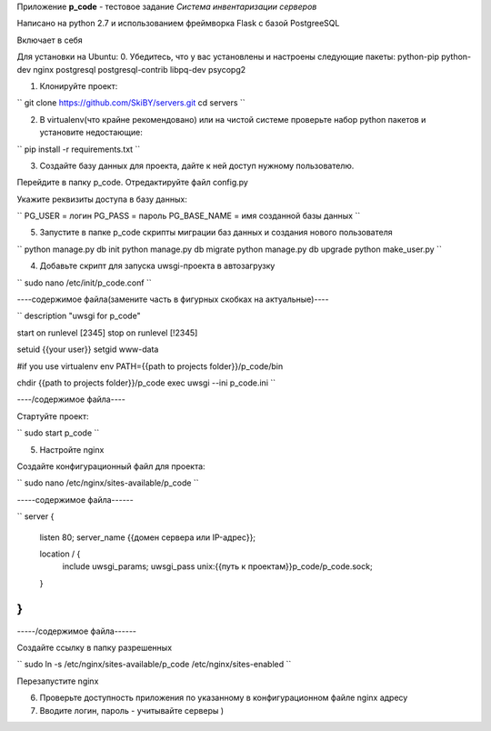 Приложение **p_code** - тестовое задание *Система инвентаризации серверов*

Написано на python 2.7 и использованием фреймворка Flask с базой PostgreeSQL

Включает в себя 


Для установки на Ubuntu:
0. Убедитесь, что у вас установлены и настроены следующие пакеты: python-pip python-dev nginx postgresql postgresql-contrib libpq-dev psycopg2

1. Клонируйте проект:

``
git clone https://github.com/SkiBY/servers.git
cd servers
``

2. В virtualenv(что крайне рекомендовано) или на чистой системе проверьте набор python пакетов и установите недостающие:

``
pip install -r requirements.txt
``

3. Создайте базу данных для проекта, дайте к ней доступ нужному пользователю.

Перейдите в папку p_code. Отредактируйте файл config.py

Укажите реквизиты доступа в базу данных:

``
PG_USER = логин
PG_PASS = пароль
PG_BASE_NAME = имя созданной базы данных
``

5. Запустите в папке p_code скрипты миграции баз данных и создания нового пользователя

``
python manage.py db init
python manage.py db migrate
python manage.py db upgrade
python make_user.py
``

4. Добавьте скрипт для запуска uwsgi-проекта в автозагрузку

``
sudo nano /etc/init/p_code.conf
``

----содержимое файла(замените часть в фигурных скобках на актуальные)----

``
description "uwsgi for p_code"

start on runlevel [2345]
stop on runlevel [!2345]

setuid {{your user}}
setgid www-data

#if you use virtualenv
env PATH={{path to projects folder}}/p_code/bin

chdir {{path to projects folder}}/p_code
exec uwsgi --ini p_code.ini
``

----/содержимое файла----

Стартуйте проект:

``
sudo start p_code
``

5. Настройте nginx

Создайте конфигурационный файл для проекта:

``
sudo nano /etc/nginx/sites-available/p_code
``

-----содержимое файла------

``
server {
    listen 80;
    server_name {{домен сервера или IP-адрес}};

    location / {
        include uwsgi_params;
        uwsgi_pass unix:{{путь к проектам}}p_code/p_code.sock;
    }
}
``

-----/содержимое файла------

Создайте ссылку в папку разрешенных

``
sudo ln -s /etc/nginx/sites-available/p_code /etc/nginx/sites-enabled
``

Перезапустите nginx


6. Проверьте доступность приложения по указанному в конфигурационном файле nginx адресу

7. Вводите логин, пароль - учитывайте серверы )
